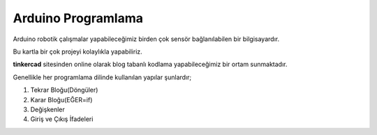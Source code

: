 Arduino Programlama
++++++++++++++++++++

Arduino robotik çalışmalar yapabileceğimiz birden çok sensör bağlanılabilen bir bilgisayardır. 

Bu kartla bir çok projeyi kolaylıkla yapabiliriz.

**tinkercad** sitesinden online olarak blog tabanlı kodlama yapabileceğimiz bir ortam sunmaktadır. 

Genellikle her programlama dilinde kullanılan yapılar şunlardır;

1. Tekrar Bloğu(Döngüler)
2. Karar Bloğu(EĞER=if)
3. Değişkenler
4. Giriş ve Çıkış İfadeleri

.. raw:: pdf

   PageBreak
